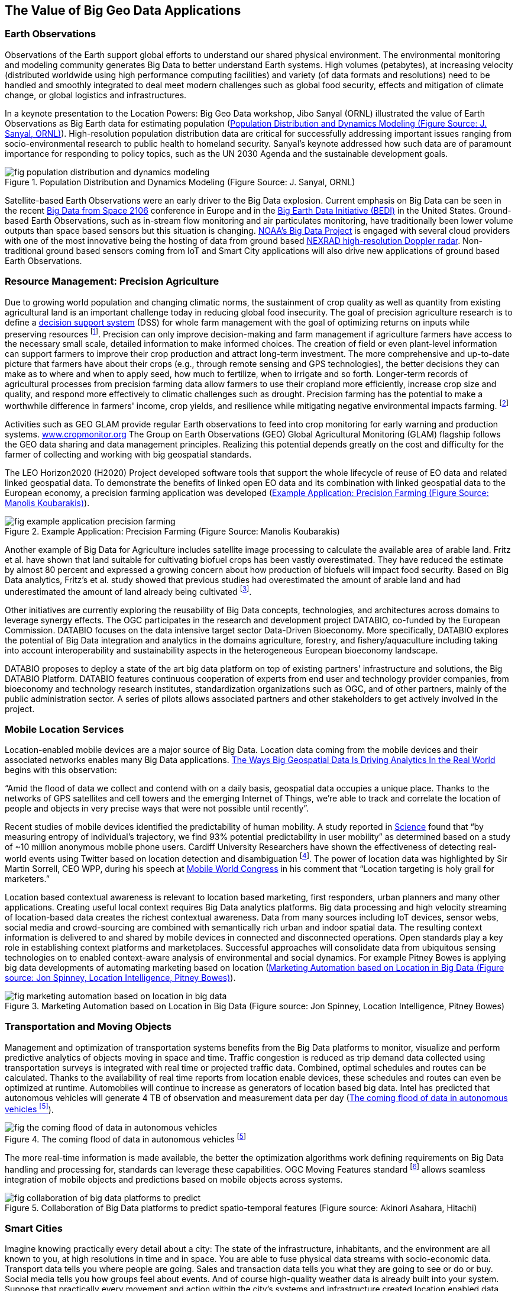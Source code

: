 
[[sec-value-of-big-geo-data]]
== The Value of Big Geo Data Applications

=== Earth Observations
Observations of the Earth support global efforts to understand our shared physical environment. The environmental monitoring and modeling community generates Big Data to better understand Earth systems. High volumes (petabytes), at increasing velocity (distributed worldwide using high performance computing facilities) and variety (of data formats and resolutions) need to be handled and smoothly integrated to deal meet modern challenges such as global food security, effects and mitigation of climate change, or global logistics and infrastructures.

In a keynote presentation to the Location Powers: Big Geo Data workshop, Jibo Sanyal (ORNL) illustrated the value of Earth Observations as Big Earth data for estimating population (<<fig-population-distribution-and-dynamics-modeling>>). High-resolution population distribution data are critical for successfully addressing important issues ranging from socio-environmental research to public health to homeland security. Sanyal's keynote addressed how such data are of paramount importance for responding to policy topics, such as the UN 2030 Agenda and the sustainable development goals.

[[fig-population-distribution-and-dynamics-modeling]]
.Population Distribution and Dynamics Modeling (Figure Source: J. Sanyal, ORNL)
image::fig-population-distribution-and-dynamics-modeling.png[]


Satellite-based Earth Observations were an early driver to the Big Data explosion. Current emphasis on Big Data can be seen in the recent link:http://congrexprojects.com/2016-events/16m05/introduction[Big Data from Space 2106] conference in Europe and in the link:https://www.whitehouse.gov/blog/2014/07/18/harnessing-observations-and-data-about-our-earth[Big Earth Data Initiative (BEDI)] in the United States. Ground-based Earth Observations, such as in-stream flow monitoring and air particulates monitoring, have traditionally been lower volume outputs than space based sensors but this situation is changing. link:https://data-alliance.noaa.gov/[NOAA's Big Data Project] is engaged with several cloud providers with one of the most innovative being the hosting of data from ground based link:http://aws.amazon.com/noaa-big-data/nexrad/[NEXRAD high-resolution Doppler radar]. Non-traditional ground based sensors coming from IoT and Smart City applications will also drive new applications of ground based Earth Observations.



=== Resource Management: Precision Agriculture
Due to growing world population and changing climatic norms, the sustainment of crop quality as well as quantity from existing agricultural land is an important challenge today in reducing global food insecurity. The goal of precision agriculture research is to define a link:https://en.wikipedia.org/wiki/Decision_support_system[decision support system] (DSS) for whole farm management with the goal of optimizing returns on inputs while preserving resources footnote:[McBratney, A., Whelan, B., Ancev, T., 2005. Future Directions of Precision Agriculture. Precision Agriculture, 6, 7-23]. Precision can only improve decision-making and farm management if agriculture farmers have access to the necessary small scale, detailed information to make informed choices. The creation of field or even plant-level information can support farmers to improve their crop production and attract long-term investment. The more comprehensive and up-to-date picture that farmers have about their crops (e.g., through remote sensing and GPS technologies), the better decisions they can make as to where and when to apply seed, how much to fertilize, when to irrigate and so forth. Longer-term records of agricultural processes from precision farming data allow farmers to use their cropland more efficiently, increase crop size and quality, and respond more effectively to climatic challenges such as drought. Precision farming has the potential to make a worthwhile difference in farmers' income, crop yields, and resilience while mitigating negative environmental impacts farming. footnote:[http://www.linkedeodata.eu/Precision_Farming]

Activities such as GEO GLAM provide regular Earth observations to feed into crop monitoring for early warning and production systems. link:http://www.cropmonitor.org/[www.cropmonitor.org] The Group on Earth Observations (GEO) Global Agricultural Monitoring (GLAM) flagship follows the GEO data sharing and data management principles. Realizing this potential depends greatly on the cost and difficulty for the farmer of collecting and working with big geospatial standards.

The LEO Horizon2020 (H2020) Project developed software tools that support the whole lifecycle of reuse of EO data and related linked geospatial data. To demonstrate the benefits of linked open EO data and its combination with linked geospatial data to the European economy, a precision farming application was developed (<<fig-example-application-precision-farming>>).


[[fig-example-application-precision-farming]]
.Example Application: Precision Farming (Figure Source: Manolis Koubarakis)
image::fig-example-application-precision-farming.png[]


Another example of Big Data for Agriculture includes satellite image processing to calculate the available area of arable land. Fritz et al. have shown that land suitable for cultivating biofuel crops has been vastly overestimated. They have reduced the estimate by almost 80 percent and expressed a growing concern about how production of biofuels will impact food security. Based on Big Data analytics, Fritz's et al. study showed that previous studies had overestimated the amount of arable land and had underestimated the amount of land already being cultivated footnote:[http://pubs.acs.org/doi/abs/10.1021/es103338e].

Other initiatives are currently exploring the reusability of Big Data concepts, technologies, and architectures across domains to leverage synergy effects. The OGC participates in the research and development project DATABIO, co-funded by the European Commission. DATABIO focuses on the data intensive target sector Data-Driven Bioeconomy. More specifically, DATABIO explores the potential of Big Data integration and analytics in the domains agriculture, forestry, and fishery/aquaculture including taking into account interoperability and sustainability aspects in the heterogeneous European bioeconomy landscape. 

DATABIO proposes to deploy a state of the art big data platform on top of existing partners' infrastructure and solutions, the Big DATABIO Platform. DATABIO features continuous cooperation of experts from end user and technology provider companies, from bioeconomy and technology research institutes, standardization organizations such as OGC, and of other partners, mainly of the public administration sector. A series of pilots allows associated partners and other stakeholders to get actively involved in the project.


=== Mobile Location Services
Location-enabled mobile devices are a major source of Big Data. Location data coming from the mobile devices and their associated networks enables many Big Data applications. link:http://www.datanami.com/2015/05/21/5-ways-big-geospatial-data-is-driving-analytics-in-the-real-world/[The Ways Big Geospatial Data Is Driving Analytics In the Real World] begins with this observation:

"`Amid the flood of data we collect and contend with on a daily basis, geospatial data occupies a unique place. Thanks to the networks of GPS satellites and cell towers and the emerging Internet of Things, we're able to track and correlate the location of people and objects in very precise ways that were not possible until recently`".

Recent studies of mobile devices identified the predictability of human mobility. A study reported in link:http://science.sciencemag.org/content/327/5968/1018.abstract[Science] found that "`by measuring entropy of individual's trajectory, we find 93% potential predictability in user mobility`" as determined based on a study of ~10 million anonymous mobile phone users. Cardiff University Researchers have shown the effectiveness of detecting real-world events using Twitter based on location detection and disambiguation footnote:[http://dl.acm.org/citation.cfm?doid=3068849.2996183]. The power of location data was highlighted by Sir Martin Sorrell, CEO WPP, during his speech at link:http://www.siliconvalleywatcher.com/mt/archives/2011/02/wpps_sir_martin_1.php[Mobile World Congress] in his comment that "`Location targeting is holy grail for marketers.`"

Location based contextual awareness is relevant to location based marketing, first responders, urban planners and many other applications. Creating useful local context requires Big Data analytics platforms. Big data processing and high velocity streaming of location-based data creates the richest contextual awareness. Data from many sources including IoT devices, sensor webs, social media and crowd-sourcing are combined with semantically rich urban and indoor spatial data. The resulting context information is delivered to and shared by mobile devices in connected and disconnected operations. Open standards play a key role in establishing context platforms and marketplaces. Successful approaches will consolidate data from ubiquitous sensing technologies on to enabled context-aware analysis of environmental and social dynamics. For example Pitney Bowes is applying big data developments of automating marketing based on location (<<fig-marketing-automation-based-on-location-in-big-data>>).


[[fig-marketing-automation-based-on-location-in-big-data]]
.Marketing Automation based on Location in Big Data (Figure source: Jon Spinney, Location Intelligence, Pitney Bowes)
image::fig-marketing-automation-based-on-location-in-big-data.png[]


=== Transportation and Moving Objects
Management and optimization of transportation systems benefits from the Big Data platforms to monitor, visualize and perform predictive analytics of objects moving in space and time. Traffic congestion is reduced as trip demand data collected using transportation surveys is integrated with real time or projected traffic data. Combined, optimal schedules and routes can be calculated. Thanks to the availability of real time reports from location enable devices, these schedules and routes can even be optimized at runtime. Automobiles will continue to increase as generators of location based big data. Intel has predicted that autonomous vehicles will generate 4 TB of observation and measurement data per day (<<fig-the-coming-flood-of-data-in-autonomous-vehicles>>).

[[fig-the-coming-flood-of-data-in-autonomous-vehicles]]
.The coming flood of data in autonomous vehicles footnote:[http://www.networkworld.com/article/3147892/internet/one-autonomous-car-will-use-4000-gb-of-dataday.html]
image::fig-the-coming-flood-of-data-in-autonomous-vehicles.png[]


The more real-time information is made available, the better the optimization algorithms work defining requirements on Big Data handling and processing for, standards can leverage these capabilities. OGC Moving Features standard footnote:[http://www.opengeospatial.org/standards/movingfeatures] allows seamless integration of mobile objects and predictions based on mobile objects across systems.

[[fig-collaboration-of-big-data-platforms-to-predict]]
.Collaboration of Big Data platforms to predict spatio-temporal features (Figure source: Akinori Asahara, Hitachi)
image::fig-collaboration-of-big-data-platforms-to-predict.png[]


=== Smart Cities
Imagine knowing practically every detail about a city: The state of the infrastructure, inhabitants, and the environment are all known to you, at high resolutions in time and in space. You are able to fuse physical data streams with socio-economic data. Transport data tells you where people are going. Sales and transaction data tells you what they are going to see or do or buy. Social media tells you how groups feel about events. And of course high-quality weather data is already built into your system. Suppose that practically every movement and action within the city's systems and infrastructure created location enabled data that could be used to enhance livability, provision of services, and more. Think of the data streams that would exist or could be created; the rates at which those data streams would flow; the technology and skills that would be necessary to acquire, store, and analyze such massive data. Think also of the theories and models that social scientists could generate and test, the problems that system operators and policy-makers could solve if they had access to those models and applications; and of the speed at which those problems could be addressed. Therein is the potential of big data in Smart Cities. footnote:[The entire paragraph is an edited version from: Ann Keller, S., Koonin, S. E. and Shipp, S. (2012), Big data and city living -- what can it do for us? Significance, 9: 4--7. doi:10.1111/j.1740-9713.2012.00583.x]

A Smart City provides effective integration of physical, digital and human systems in the built environment to deliver a sustainable, prosperous and inclusive future for its citizens footnote:[Smart city definition from BSI PAS 180]. International Standards organizations are working to advance open standards to meet the needs of the widespread deployment of information technology to cities. Of particular note is the recently initiated ISO/IEC JTC 1/WG 11 for Smart Cities. The OGC's contributions to the JTC 1/WG 11 are based on the link:http://www.opengeospatial.org/pressroom/pressreleases/2181[OGC Smart Cities Spatial Information Framework] white paper.

[[fig-big-data-in-smart-cities]]
.Big Data in Smart Cities (Figure source: ESPRESSO Project)
image::fig-big-data-in-smart-cities.png[]

OGC explores Smart City aspects as part of its Smart Cities Domain Working Group, and as project coordinator of the ESPRESSO project, a development project co-funded by the European Commission. In an effort to leverage the promise of a system approach, ESPRESSO focuses on development of a conceptual Smart City Information Framework based on open standards. This framework will consist of a Smart City platform (the "`Smart City enterprise application`") and a number of data provision and processing services to integrate relevant data, workflows, and processes. The project will build this framework by identifying relevant open standards, technologies, and information models that are currently in use or in development in various sectors. The project will analyse potential gaps and overlaps among standards developed by the various standardisation organizations and will provide guidelines on how to effectively address those shortcomings.
